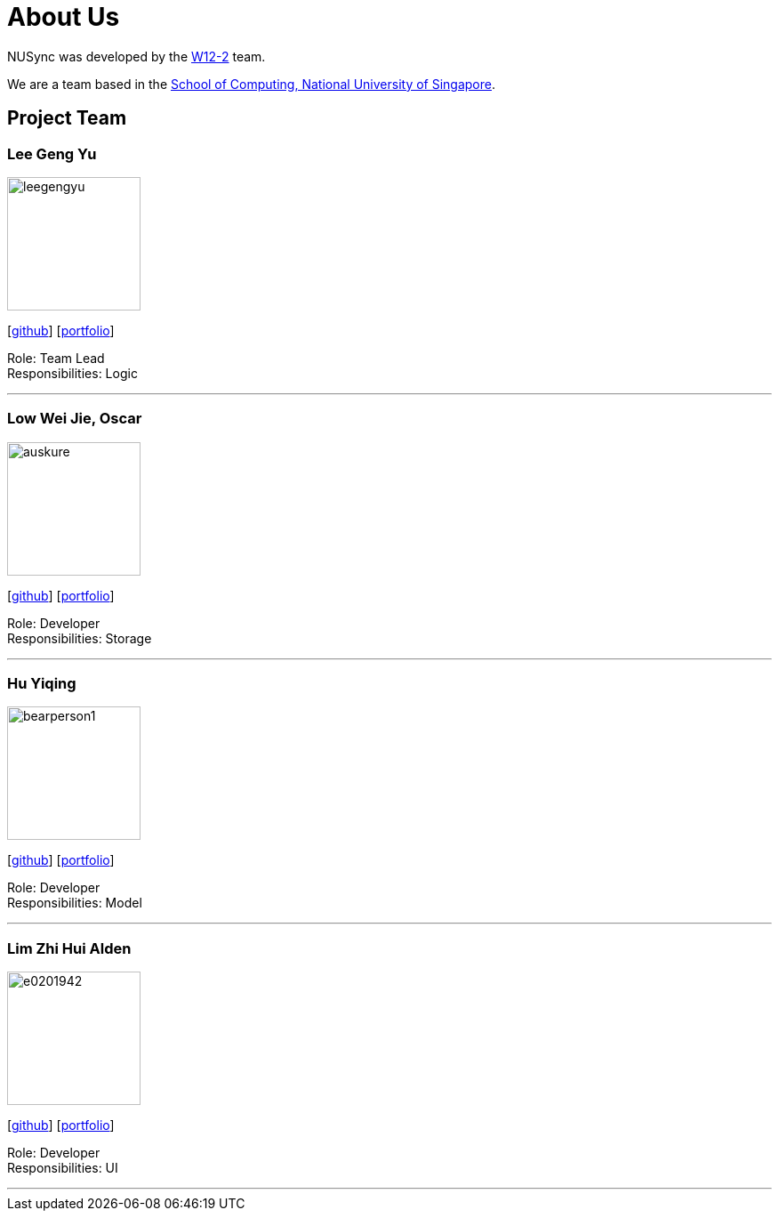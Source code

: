 = About Us
:site-section: AboutUs
:relfileprefix: team/
:imagesDir: images
:stylesDir: stylesheets

NUSync was developed by the https://github.com/CS2113-AY1819S1-W12-2[W12-2] team. +

We are a team based in the http://www.comp.nus.edu.sg[School of Computing, National University of Singapore].

== Project Team

=== Lee Geng Yu
image::https://github.com/CS2113-AY1819S1-W12-2/main/blob/master/docs/images/leegengyu.png[width="150", align="left"]
{empty} [https://github.com/leegengyu[github]] [<<leegengyu#, portfolio>>]

Role: Team Lead +
Responsibilities: Logic

'''

=== Low Wei Jie, Oscar
image::https://github.com/CS2113-AY1819S1-W12-2/main/blob/master/docs/images/auskure.png[width="150", align="left"]
{empty}[http://github.com/auskure[github]] [<<auskure#, portfolio>>]

Role: Developer +
Responsibilities: Storage

'''

=== Hu Yiqing
image::https://github.com/CS2113-AY1819S1-W12-2/main/blob/master/docs/images/bearperson1.png[width="150", align="left"]
{empty}[http://github.com/BearPerson1[github]] [<<BearPerson1#, portfolio>>]

Role: Developer +
Responsibilities: Model

'''

=== Lim Zhi Hui Alden
image::https://github.com/CS2113-AY1819S1-W12-2/main/blob/master/docs/images/e0201942.png[width="150", align="left"]
{empty}[http://github.com/e0201942[github]] [<<e0201942#, portfolio>>]

Role: Developer +
Responsibilities: UI

'''
